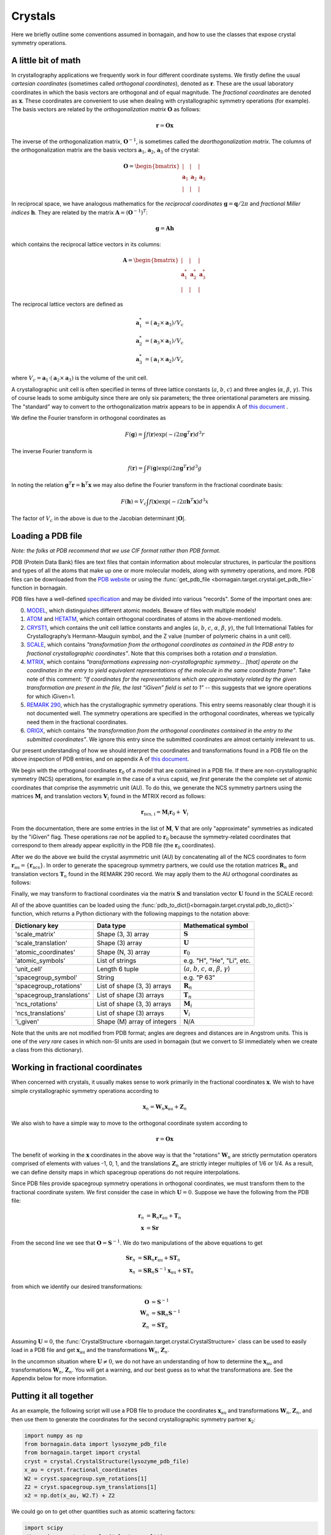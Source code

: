.. _working_with_crystals:

Crystals
========

Here we briefly outline some conventions assumed in bornagain, and how to use the classes that expose crystal
symmetry operations.

A little bit of math
--------------------

In crystallography applications we frequently work in four different coordinate systems.  We firstly define the usual
*cartesian coordinates* (sometimes called *orthogonal coordinates*), denoted as :math:`\mathbf{r}`.  These are the
usual laboratory coordinates in which the basis vectors are orthogonal and of equal magnitude.  The
*fractional coordinates* are denoted as :math:`\mathbf{x}`.  These coordinates are convenient to use when dealing with
crystallographic symmetry operations (for example).  The basis vectors are related by the
*orthogonalization matrix* :math:`\mathbf{O}` as follows:

.. math:: \mathbf{r} = \mathbf{O}\mathbf{x}

The inverse of the orthogonalization matrix, :math:`\mathbf{O}^{-1}`, is sometimes called the *deorthogonalization
matrix*.   The columns of the orthogonalization matrix are the basis vectors :math:`\mathbf{a}_1`, :math:`\mathbf{a}_2`,
:math:`\mathbf{a}_3` of the crystal:

.. math:: \mathbf{O} = \begin{bmatrix}  | & |  & | \\ \mathbf{a}_1 &  \mathbf{a}_2 & \mathbf{a}_3 \\ | & | & | \end{bmatrix}

In reciprocal space, we have analogous mathematics for the *reciprocal coordinates* :math:`\mathbf{g} = \mathbf{q}/2\pi`
and *fractional Miller indices* :math:`\mathbf{h}`.  They are related by the matrix
:math:`\mathbf{A} = (\mathbf{O}^{-1})^{T}`:

.. math:: \mathbf{g} = \mathbf{A} \mathbf{h}

which contains the reciprocal lattice vectors in its columns:

.. math:: \mathbf{A} = \begin{bmatrix}  | & |  & | \\ \mathbf{a}^*_1 &  \mathbf{a}^*_2 & \mathbf{a}^*_3 \\ | & | & | \end{bmatrix}

The reciprocal lattice vectors are defined as

.. math::

    \mathbf{a}_1^* &= (\mathbf{a}_2\times \mathbf{a}_3) / V_c \\
    \mathbf{a}_2^* &= (\mathbf{a}_3\times \mathbf{a}_1)  / V_c \\
    \mathbf{a}_3^* &= (\mathbf{a}_1\times \mathbf{a}_2)  / V_c

where :math:`V_c = \mathbf{a}_1\cdot(\mathbf{a}_2\times\mathbf{a}_3)` is the volume of the unit cell.

A crystallographic unit cell is often specified in terms of three lattice constants (:math:`a`, :math:`b`,
:math:`c`) and three angles (:math:`\alpha`, :math:`\beta`, :math:`\gamma`).  This of course leads to some ambiguity
since there are only six parameters; the three orientational parameters are missing.  The "standard" way to convert to
the orthogonalization matrix appears to be in appendix A of
`this document <https://cdn.rcsb.org/wwpdb/docs/documentation/file-format/PDB_format_1992.pdf>`_ .

We define the Fourier transform in orthogonal coordinates as

.. math:: F(\mathbf{g}) = \int f(\mathbf{r}) \exp(-i 2 \pi \mathbf{g}^T \mathbf{r}) d^3r

The inverse Fourier transform is

.. math:: f(\mathbf{r}) = \int F(\mathbf{g}) \exp(i 2 \pi \mathbf{g}^T \mathbf{r}) d^3g

In noting the relation :math:`\mathbf{g}^T \mathbf{r} = \mathbf{h}^T \mathbf{x}` we may also define the Fourier
transform in the fractional coordinate basis:

.. math:: F(\mathbf{h}) = V_c \int f(\mathbf{x}) \exp(-i 2 \pi \mathbf{h}^T \mathbf{x}) d^3x

The factor of :math:`V_c` in the above is due to the Jacobian determinant :math:`| \mathbf{O} |`.


Loading a PDB file
------------------

*Note: the folks at PDB recommend that we use CIF format rather than PDB format.*

PDB (Protein Data Bank) files are text files that contain information about molecular structures, in particular the
positions and types of all the atoms that make up one or more molecular models, along with symmetry operations, and
more.  PDB files can be downloaded from the `PDB website <http://www.rcsb.org>`_ or using the
:func:`get_pdb_file <bornagain.target.crystal.get_pdb_file>` function in bornagain.

PDB files have a well-defined `specification <http://www.wwpdb.org/documentation/file-format>`_ and may be divided into
various "records".  Some of the important ones are:

0) `MODEL <http://www.wwpdb.org/documentation/file-format-content/format33/sect9.html#MODEL>`_,
   which distinguishes different atomic models.  Beware of files with multiple models!
1) `ATOM <http://www.wwpdb.org/documentation/file-format-content/format33/sect9.html#ATOM>`_ and
   `HETATM <http://www.wwpdb.org/documentation/file-format-content/format33/sect9.html#HETATM>`_, which contain
   orthogonal coordinates of atoms in the above-mentioned models.
2) `CRYST1 <http://www.wwpdb.org/documentation/file-format-content/format33/sect8.html#CRYST1>`_, which contains
   the unit cell lattice constants and angles (:math:`a`, :math:`b`, :math:`c`, :math:`\alpha`, :math:`\beta`,
   :math:`\gamma`), the full International Tables for Crystallography’s Hermann-Mauguin symbol, and the Z value (number
   of polymeric chains in a unit cell).
3) `SCALE <http://www.wwpdb.org/documentation/file-format-content/format33/sect8.html#SCALEn>`_, which contains
   *"transformation from the orthogonal coordinates as contained in the PDB entry to fractional crystallographic
   coordinates"*.  Note that this comprises both a rotation *and a translation*.
4) `MTRIX <http://www.wwpdb.org/documentation/file-format-content/format33/sect8.html#MTRIXn>`_, which contains
   *"transformations expressing non-crystallographic symmetry... [that] operate on the coordinates in the entry to yield
   equivalent representations of the molecule in the same coordinate frame"*.  Take note of this comment: *"If
   coordinates for the representations which are approximately related by the given transformation are present in the
   file, the last “iGiven” field is set to 1"* -- this suggests that we ignore operations for which iGiven=1.
5) `REMARK 290 <https://www.wwpdb.org/documentation/file-format-content/format32/remarks1.html#REMARK%20290>`_, which
   has the crystallographic symmetry operations.  This entry seems reasonably clear though it is not documented well.
   The symmetry operations are specified in the orthogonal coordinates, whereas we typically need them in the fractional
   coordinates.
6) `ORIGX <http://www.wwpdb.org/documentation/file-format-content/format33/sect8.html#ORIGXn>`_, which contains *"the
   transformation from the orthogonal coordinates contained in the entry to the submitted coordinates"*.  We ignore
   this entry since the submitted coordinates are almost certainly irrelevant to us.

Our present understanding of how we should interpret the coordinates and transformations found in a PDB file on the
above inspection of PDB entries, and on appendix A of
`this document <https://cdn.rcsb.org/wwpdb/docs/documentation/file-format/PDB_format_1992.pdf>`_.

We begin with the orthogonal coordinates :math:`\mathbf{r}_0` of a model that are contained in a PDB file.  If there are
non-crystallographic symmetry (NCS) operations, for example in the case of a virus capsid, we *first* generate the
the complete set of atomic coordinates that comprise the asymmetric unit (AU).  To do this, we generate the NCS
symmetry partners using the matrices :math:`\mathbf{M}_i` and translation vectors :math:`\mathbf{V}_i` found in the
MTRIX record as follows:

.. math:: \mathbf{r}_\text{ncs, i} = \mathbf{M}_i \mathbf{r}_0 + \mathbf{V}_i

From the documentation, there are some entries in the list of :math:`\mathbf{M}`, :math:`\mathbf{V}` that are only
"approximate" symmetries as indicated by the "iGiven" flag.  These operations rae *not* be applied to
:math:`\mathbf{r}_0` because the symmetry-related coordinates that correspond to them already appear explicitly in the
PDB file (the :math:`\mathbf{r}_0` coordinates).

After we do the above we build the crystal asymmetric unit (AU) by concatenating all of the NCS coordinates to form
:math:`\mathbf{r}_\text{au} = \{\mathbf{r}_\text{ncs}\}`.  In order to generate the spacegroup symmetry partners,
we could use the rotation matrices :math:`\mathbf{R}_n` and translation vectors :math:`\mathbf{T}_n` found in the
REMARK 290 record.  We may apply them to the AU orthogonal coordinates as follows:

.. math:: \mathbf{r}_n = \mathbf{R}_n \mathbf{r}_\text{au} + \mathbf{T}_n
    :label: stupidTrans

Finally, we may transform to fractional coordinates via the matrix :math:`\mathbf{S}` and translation vector
:math:`\mathbf{U}` found in the SCALE record:

.. math:: \mathbf{x} = \mathbf{S} \mathbf{r} + \mathbf{U}
    :label: stupidU

All of the above quantities can be loaded using the :func:`pdb_to_dict()<bornagain.target.crystal.pdb_to_dict()>`
function, which returns a Python dictionary with the following mappings to the notation above:

========================= =========================== ================================================================================
Dictionary key            Data type                   Mathematical symbol
========================= =========================== ================================================================================
'scale_matrix'            Shape (3, 3) array          :math:`\mathbf{S}`
'scale_translation'       Shape (3) array             :math:`\mathbf{U}`
'atomic_coordinates'      Shape (N, 3) array          :math:`\mathbf{r}_0`
'atomic_symbols'          List of strings             e.g. "H", "He", "Li", etc.
'unit_cell'               Length 6 tuple              (:math:`a`, :math:`b`, :math:`c`, :math:`\alpha`, :math:`\beta`, :math:`\gamma`)
'spacegroup_symbol'       String                      e.g. "P 63"
'spacegroup_rotations'    List of shape (3, 3) arrays :math:`\mathbf{R}_n`
'spacegroup_translations' List of shape (3) arrays    :math:`\mathbf{T}_n`
'ncs_rotations'           List of shape (3, 3) arrays :math:`\mathbf{M}_i`
'ncs_translations'        List of shape (3) arrays    :math:`\mathbf{V}_i`
'i_given'                 Shape (M) array of integers N/A
========================= =========================== ================================================================================

Note that the units are not modified from PDB format; angles are degrees and distances are in Angstrom units.  This is
one of the *very rare* cases in which non-SI units are used in bornagain (but we convert to SI immediately when we
create a class from this dictionary).


Working in fractional coordinates
---------------------------------

When concerned with crystals, it usually makes sense to work primarily in the fractional coordinates
:math:`\mathbf{x}`.  We wish to have simple crystallographic symmetry operations according to

.. math:: \mathbf{x}_n = \mathbf{W}_n \mathbf{x}_\text{au} + \mathbf{Z}_n

We also wish to have a simple way to move to the orthogonal coordinate system according to

.. math:: \mathbf{r} = \mathbf{O}\mathbf{x}

The benefit of working in the :math:`\mathbf{x}` coordinates in the above way is that the "rotations"
:math:`\mathbf{W}_n` are strictly permutation operators comprised of elements with values -1, 0, 1, and the translations
:math:`\mathbf{Z}_n` are strictly integer multiples of 1/6 or 1/4.  As a result, we can define density maps
in which spacegroup operations do not require interpolations.

Since PDB files provide spacegroup symmetry operations in orthogonal coordinates, we must transform them to the
fractional coordinate system.  We first consider the case in which :math:`\mathbf{U}=0`.  Suppose we have the following
from the PDB file:

.. math::

    \mathbf{r}_n &= \mathbf{R}_n \mathbf{r}_\text{au} + \mathbf{T}_n \\
    \mathbf{x} &= \mathbf{S} \mathbf{r}

From the second line we see that :math:`\mathbf{O}=\mathbf{S}^{-1}`.  We do two manipulations of the above equations to
get

.. math::

    \mathbf{S} \mathbf{r}_n &= \mathbf{S} \mathbf{R}_n \mathbf{r}_\text{au} + \mathbf{S} \mathbf{T}_n \\
    \mathbf{x}_n &= \mathbf{S} \mathbf{R}_n \mathbf{S}^{-1}\mathbf{x}_\text{au} + \mathbf{S} \mathbf{T}_n

from which we identify our desired transformations:

.. math::

    \mathbf{O} &= \mathbf{S}^{-1} \\
    \mathbf{W}_n &= \mathbf{S} \mathbf{R}_n \mathbf{S}^{-1} \\
    \mathbf{Z}_n &= \mathbf{S}\mathbf{T}_n

Assuming :math:`\mathbf{U}=0`, the :func:`CrystalStructure <bornagain.target.crystal.CrystalStructure>` class can be
used to easily load in a PDB file and get :math:`\mathbf{x}_\text{au}` and the transformations :math:`\mathbf{W}_n`, :math:`\mathbf{Z}_n`.

In the uncommon situation where :math:`\mathbf{U} \ne 0`, we do not have an understanding of how to determine the
:math:`\mathbf{x}_\text{au}` and transformations :math:`\mathbf{W}_n`, :math:`\mathbf{Z}_n`.  You will get a warning,
and our best guess as to what the transformations are.  See the Appendix below for more information.


Putting it all together
-----------------------

As an example, the following script will use a PDB file to produce the
coordinates :math:`\mathbf{x}_\text{au}` and transformations :math:`\mathbf{W}_n`, :math:`\mathbf{Z}_n`, and then use
them to generate the coordinates for the second crystallographic symmetry partner :math:`\mathbf{x}_2`:

.. code-block:: python

    import numpy as np
    from bornagain.data import lysozyme_pdb_file
    from bornagain.target import crystal
    cryst = crystal.CrystalStructure(lysozyme_pdb_file)
    x_au = cryst.fractional_coordinates
    W2 = cryst.spacegroup.sym_rotations[1]
    Z2 = cryst.spacegroup.sym_translations[1]
    x2 = np.dot(x_au, W2.T) + Z2

We could go on to get other quantities such as atomic scattering factors:

.. code-block:: python

    import scipy
    eV = scipy.constants.value('electron volt')
    photon_energy = 9500 * eV
    f = cryst.molecule.get_scattering_factors(photon_energy)


Appendix
--------

**PDB transformation confusion**

We have a problem if :math:`\mathbf{U} \ne 0`.  Combining :eq:`stupidU` and :eq:`stupidTrans` and performing a few
manipulations gives

.. math::

    \mathbf{x}_n = \mathbf{S} \mathbf{R}_n \mathbf{S}^{-1} \mathbf{x}_\text{au}  + \mathbf{S}\mathbf{T}_n + (\mathbf{I} - \mathbf{S} \mathbf{R}_n \mathbf{S}^{-1})\mathbf{U}

or, equivalently,

.. math::

    \mathbf{x}_n = \mathbf{S} \mathbf{R}_n \mathbf{S}^{-1} (\mathbf{x}_\text{au} - \mathbf{U})  + \mathbf{S}\mathbf{T}_n + \mathbf{U}

The transformations we desire are now ambiguous.  One option is to re-define
:math:`\mathbf{x}_\text{au} - \mathbf{U} \rightarrow \mathbf{x}_\text{au}` and choose the translation
:math:`\mathbf{Z}_n = \mathbf{S}\mathbf{T}_n + \mathbf{U}`.  A second option is to leave :math:`\mathbf{x}_\text{au}`
alone, but then we have a different expression for :math:`\mathbf{Z}_n`.  The correct answer should ensure that
:math:`\mathbf{Z}_n` is composed of integer multiples of 1/6 or 1/4.  The strange thing is that we get the correct
operations only if we set :math:`\mathbf{U} = 0`.  This can be seen for example in the case of the PDB file 1lsp.pdb.
Look to the test file ``test_pdb.py`` for more details.


.. .. math::

        \mathbf{O} = \mathbf{S}^{-1}

        \mathbf{W}_n = \mathbf{S} \mathbf{R}_n \mathbf{S}^{-1}

        \mathbf{Z}_n = \mathbf{S}\mathbf{T}_n + (\mathbf{I} - \mathbf{W}_n)\mathbf{U}

    Another option is to re-define the asymmetric unit and then define

    .. math::

        \mathbf{x}_\text{au} \leftarrow \mathbf{x}_\text{au} - \mathbf{U}

        \mathbf{O} = \mathbf{S}^{-1}

        \mathbf{W}_n = \mathbf{S} \mathbf{R}_n \mathbf{S}^{-1}

        \mathbf{Z}_n = \mathbf{S}\mathbf{T}_n + \mathbf{U}

    Which of the above is correct?  So far, our tests have not yielded a clear answer.  We want to ensure that
    :math:`\mathbf{Z}_n` is composed of integer multiples of 1/6 or 1/4.
